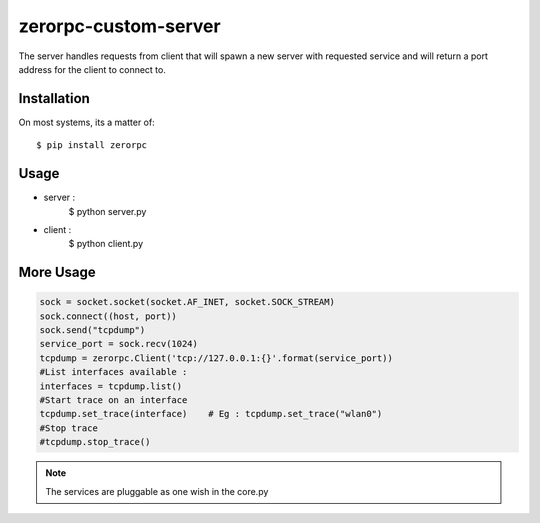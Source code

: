 =====================
zerorpc-custom-server
=====================

The server handles requests from client that will spawn a new server with requested service and will return a port address for the client to connect to.



Installation
------------

On most systems, its a matter of::

  $ pip install zerorpc


Usage
-----

* server : 
    $ python server.py
* client :
    $ python client.py

More Usage
----------

.. code-block:: python

        sock = socket.socket(socket.AF_INET, socket.SOCK_STREAM)
        sock.connect((host, port))
        sock.send("tcpdump")
        service_port = sock.recv(1024)
        tcpdump = zerorpc.Client('tcp://127.0.0.1:{}'.format(service_port))
        #List interfaces available : 
        interfaces = tcpdump.list()
        #Start trace on an interface
        tcpdump.set_trace(interface)    # Eg : tcpdump.set_trace("wlan0")
        #Stop trace
        #tcpdump.stop_trace()

.. note::
        The services are pluggable as one wish in the core.py

